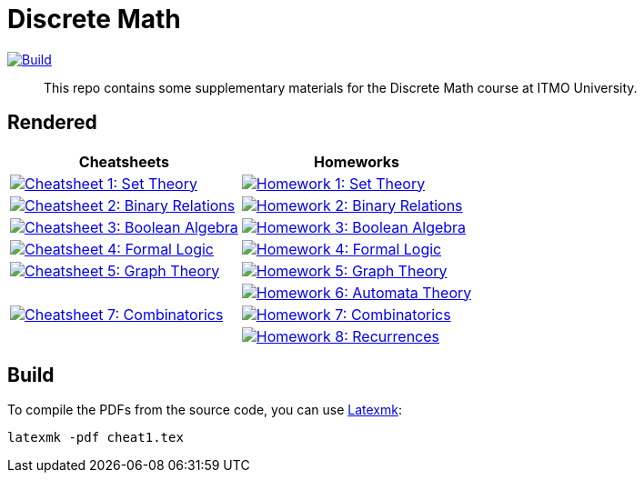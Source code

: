 = Discrete Math

image:https://github.com/Lipen/discrete-math-course/actions/workflows/build.yml/badge.svg?branch=master["Build",link="https://github.com/Lipen/discrete-math-course/actions/workflows/build.yml"]

> This repo contains some supplementary materials for the Discrete Math course at ITMO University.

== Rendered

[%autowidth]
|===
^|Cheatsheets ^|Homeworks

|image:https://img.shields.io/badge/Cheatsheet 1-Set Theory-blue?style=social&logo=gitbook["Cheatsheet 1: Set Theory", link="https://lipen.github.io/discrete-math-course/cheat1.pdf"]
|image:https://img.shields.io/badge/Homework 1-Set Theory-blue?style=social&logo=gitbook["Homework 1: Set Theory", link="https://lipen.github.io/discrete-math-course/hw1.pdf"]

|image:https://img.shields.io/badge/Cheatsheet 2-Binary Relations-blue?style=social&logo=gitbook["Cheatsheet 2: Binary Relations", link="https://lipen.github.io/discrete-math-course/cheat2.pdf"]
|image:https://img.shields.io/badge/Homework 2-Binary Relations-blue?style=social&logo=gitbook["Homework 2: Binary Relations", link="https://lipen.github.io/discrete-math-course/hw2.pdf"]

|image:https://img.shields.io/badge/Cheatsheet 3-Boolean Algebra-blue?style=social&logo=gitbook["Cheatsheet 3: Boolean Algebra", link="https://lipen.github.io/discrete-math-course/cheat3.pdf"]
|image:https://img.shields.io/badge/Homework 3-Boolean Algebra-blue?style=social&logo=gitbook["Homework 3: Boolean Algebra", link="https://lipen.github.io/discrete-math-course/hw3.pdf"]

|image:https://img.shields.io/badge/Cheatsheet 4-Formal Logic-blue?style=social&logo=gitbook["Cheatsheet 4: Formal Logic", link="https://lipen.github.io/discrete-math-course/cheat4.pdf"]
|image:https://img.shields.io/badge/Homework 4-Formal Logic-blue?style=social&logo=gitbook["Homework 4: Formal Logic", link="https://lipen.github.io/discrete-math-course/hw4.pdf"]

|image:https://img.shields.io/badge/Cheatsheet 5-Graph Theory-blue?style=social&logo=gitbook["Cheatsheet 5: Graph Theory", link="https://lipen.github.io/discrete-math-course/cheat5.pdf"]
|image:https://img.shields.io/badge/Homework 5-Graph Theory-blue?style=social&logo=gitbook["Homework 5: Graph Theory", link="https://lipen.github.io/discrete-math-course/hw5.pdf"]

|
|image:https://img.shields.io/badge/Homework-6-Automata-Theory-blue?style=social&logo=gitbook["Homework 6: Automata Theory", link="https://lipen.github.io/discrete-math-course/hw6.pdf"]

|image:https://img.shields.io/badge/Cheatsheet-7-Combinatorics-blue?style=social&logo=gitbook["Cheatsheet 7: Combinatorics", link="https://lipen.github.io/discrete-math-course/cheat6.pdf"]
|image:https://img.shields.io/badge/Homework-7-Combinatorics-blue?style=social&logo=gitbook["Homework 7: Combinatorics", link="https://lipen.github.io/discrete-math-course/hw7.pdf"]

|
|image:https://img.shields.io/badge/Homework-8-Recurrences-blue?style=social&logo=gitbook["Homework 8: Recurrences", link="https://lipen.github.io/discrete-math-course/hw8.pdf"]
|===

== Build

To compile the PDFs from the source code, you can use link:https://mg.readthedocs.io/latexmk.html[Latexmk]:

[source]
----
latexmk -pdf cheat1.tex
----
